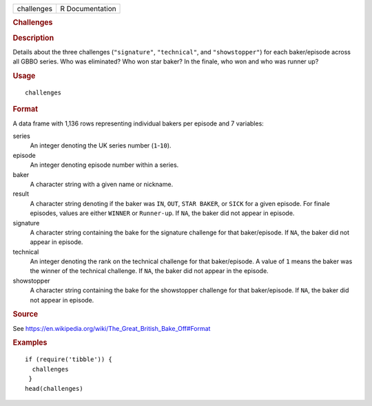 .. container::

   .. container::

      ========== ===============
      challenges R Documentation
      ========== ===============

      .. rubric:: Challenges
         :name: challenges

      .. rubric:: Description
         :name: description

      Details about the three challenges (``"signature"``,
      ``"technical"``, and ``"showstopper"``) for each baker/episode
      across all GBBO series. Who was eliminated? Who won star baker? In
      the finale, who won and who was runner up?

      .. rubric:: Usage
         :name: usage

      ::

         challenges

      .. rubric:: Format
         :name: format

      A data frame with 1,136 rows representing individual bakers per
      episode and 7 variables:

      series
         An integer denoting the UK series number (``1``-``10``).

      episode
         An integer denoting episode number within a series.

      baker
         A character string with a given name or nickname.

      result
         A character string denoting if the baker was ``IN``, ``OUT``,
         ``⁠STAR BAKER⁠``, or ``SICK`` for a given episode. For finale
         episodes, values are either ``WINNER`` or ``Runner-up``. If
         ``NA``, the baker did not appear in episode.

      signature
         A character string containing the bake for the signature
         challenge for that baker/episode. If ``NA``, the baker did not
         appear in episode.

      technical
         An integer denoting the rank on the technical challenge for
         that baker/episode. A value of ``1`` means the baker was the
         winner of the technical challenge. If ``NA``, the baker did not
         appear in the episode.

      showstopper
         A character string containing the bake for the showstopper
         challenge for that baker/episode. If ``NA``, the baker did not
         appear in episode.

      .. rubric:: Source
         :name: source

      See
      https://en.wikipedia.org/wiki/The_Great_British_Bake_Off#Format

      .. rubric:: Examples
         :name: examples

      ::

         if (require('tibble')) {
           challenges
          }
         head(challenges)

